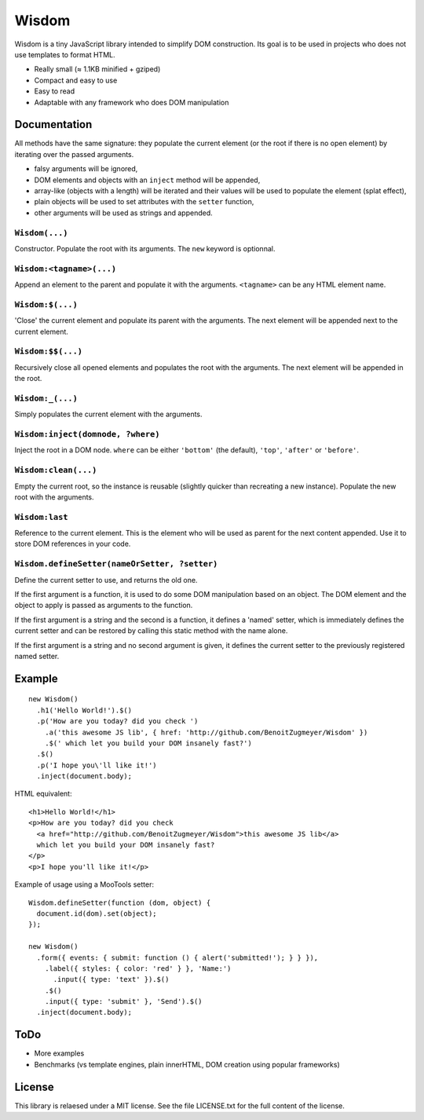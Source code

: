 Wisdom
======

Wisdom is a tiny JavaScript library intended to simplify DOM construction. Its
goal is to be used in projects who does not use templates to format HTML.

* Really small (≈ 1.1KB minified + gziped)

* Compact and easy to use

* Easy to read

* Adaptable with any framework who does DOM manipulation


Documentation
-------------

All methods have the same signature: they populate the current element (or the
root if there is no open element) by iterating over the passed arguments.

* falsy arguments will be ignored,

* DOM elements and objects with an ``inject`` method will be appended,

* array-like (objects with a length) will be iterated and their values will
  be used to populate the element (splat effect),

* plain objects will be used to set attributes with the ``setter`` function,

* other arguments will be used as strings and appended.


``Wisdom(...)``
............

Constructor. Populate the root with its arguments. The ``new`` keyword is
optionnal.

``Wisdom:<tagname>(...)``
..........................

Append an element to the parent and populate it with the arguments.
``<tagname>`` can be any HTML element name.

``Wisdom:$(...)``
.................

'Close' the current element and populate its parent with the arguments. The
next element will be appended next to the current element.

``Wisdom:$$(...)``
..................

Recursively close all opened elements and populates the root with the
arguments. The next element will be appended in the root.

``Wisdom:_(...)``
.................

Simply populates the current element with the arguments.

``Wisdom:inject(domnode, ?where)``
..................................

Inject the root in a DOM node. ``where`` can be either ``'bottom'`` (the
default), ``'top'``, ``'after'`` or ``'before'``.

``Wisdom:clean(...)``
.....................

Empty the current root, so the instance is reusable (slightly quicker than
recreating a new instance). Populate the new root with the arguments.

``Wisdom:last``
...............

Reference to the current element. This is the element who will be used as
parent for the next content appended. Use it to store DOM references in your
code.

``Wisdom.defineSetter(nameOrSetter, ?setter)``
..............................................

Define the current setter to use, and returns the old one.

If the first argument is a function, it is used to do some DOM manipulation
based on an object. The DOM element and the object to apply is passed as
arguments to the function.

If the first argument is a string and the second is a function, it defines a
'named' setter, which is immediately defines the current setter and can be
restored by calling this static method with the name alone.

If the first argument is a string and no second argument is given, it defines
the current setter to the previously registered named setter.


Example
-------

::

  new Wisdom()
    .h1('Hello World!').$()
    .p('How are you today? did you check ')
      .a('this awesome JS lib', { href: 'http://github.com/BenoitZugmeyer/Wisdom' })
      .$(' which let you build your DOM insanely fast?')
    .$()
    .p('I hope you\'ll like it!')
    .inject(document.body);

HTML equivalent:

::

  <h1>Hello World!</h1>
  <p>How are you today? did you check
    <a href="http://github.com/BenoitZugmeyer/Wisdom">this awesome JS lib</a>
    which let you build your DOM insanely fast?
  </p>
  <p>I hope you'll like it!</p>

Example of usage using a MooTools setter:

::

  Wisdom.defineSetter(function (dom, object) {
    document.id(dom).set(object);
  });

  new Wisdom()
    .form({ events: { submit: function () { alert('submitted!'); } } }),
      .label({ styles: { color: 'red' } }, 'Name:')
        .input({ type: 'text' }).$()
      .$()
      .input({ type: 'submit' }, 'Send').$()
    .inject(document.body);


ToDo
----

* More examples

* Benchmarks (vs template engines, plain innerHTML, DOM creation using popular frameworks)


License
-------

This library is relaesed under a MIT license. See the file LICENSE.txt for the
full content of the license.
